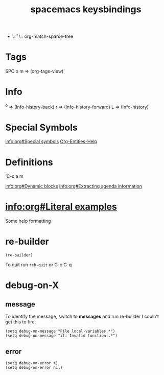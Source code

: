 #+title: spacemacs keysbindings

- ::^c \:: org-match-sparse-tree

* Tags

SPC o m => (org-tags-view)’

* Info

^o => (Info-history-back)
r => (Info-history-forward)
L => (Info-history)

* Special Symbols

[[info:org#Special%20symbols][info:org#Special symbols]]
[[elisp:(org-entities-help)][Org-Entities-Help]]

* Definitions
‘C-c a m

[[info:org#Dynamic%20blocks][info:org#Dynamic blocks]]
[[info:org#Extracting%20agenda%20information][info:org#Extracting agenda information]]

* [[info:org#Literal%20examples][info:org#Literal examples]]

Some help formatting

* re-builder

#+BEGIN_SRC elisp
(re-builder)
#+END_SRC

To quit run ~reb-quit~ or C-c C-q

* debug-on-X

** message

To identify the message, switch to *messages* and run re-builder
I couln't get this to fire.

#+BEGIN_SRC elisp
(setq debug-on-message "File local-variables.*")
(setq debug-on-message "if: Invalid function:.*")
#+END_SRC
** error
#+BEGIN_SRC elisp
  (setq debug-on-error t)
  (setq debug-on-error nil)
#+END_SRC
